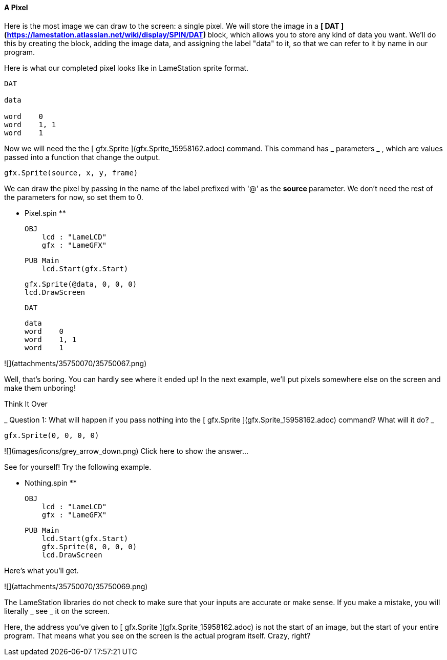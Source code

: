 #### A Pixel

Here is the most image we can draw to the screen: a single pixel. We will
store the image in a  ** [ DAT
](https://lamestation.atlassian.net/wiki/display/SPIN/DAT) ** block, which
allows you to store any kind of data you want. We'll do this by creating the
block, adding the image data, and assigning the label "data" to it, so that we
can refer to it by name in our program.

Here is what our completed pixel looks like in LameStation sprite format.

    
    
    DAT
     
    data
     
    word    0
    word    1, 1
    word    1

Now we will need the the [ gfx.Sprite ](gfx.Sprite_15958162.adoc) command.
This command has _ parameters _ , which are values passed into a function that
change the output.

    
    
    gfx.Sprite(source, x, y, frame)

We can draw the pixel by passing in the name of the label prefixed with '@' as
the ** source ** parameter. We don't need the rest of the parameters for now,
so set them to 0.

** Pixel.spin **
    
    
    OBJ
        lcd : "LameLCD"
        gfx : "LameGFX"
    
    PUB Main
        lcd.Start(gfx.Start)
        
        gfx.Sprite(@data, 0, 0, 0)
        lcd.DrawScreen
    
    DAT
    
    data
    word    0
    word    1, 1
    word    1

![](attachments/35750070/35750067.png)

Well, that's boring. You can hardly see where it ended up! In the next
example, we'll put pixels somewhere else on the screen and make them unboring!

Think It Over

_ Question 1: What will happen if you pass nothing into the [ gfx.Sprite
](gfx.Sprite_15958162.adoc) command? What will it do? _

    
    
    gfx.Sprite(0, 0, 0, 0)

![](images/icons/grey_arrow_down.png) Click here to show the answer...

See for yourself! Try the following example.

** Nothing.spin **
    
    
    OBJ
        lcd : "LameLCD"
        gfx : "LameGFX"
    
    PUB Main
        lcd.Start(gfx.Start)
        gfx.Sprite(0, 0, 0, 0)
        lcd.DrawScreen

Here's what you'll get.

![](attachments/35750070/35750069.png)

The LameStation libraries do not check to make sure that your inputs are
accurate or make sense. If you make a mistake, you will literally _ see _ it
on the screen.

Here, the address you've given to [ gfx.Sprite ](gfx.Sprite_15958162.adoc) is
not the start of an image, but the start of your entire program. That means
what you see on the screen is the actual program itself. Crazy, right?

